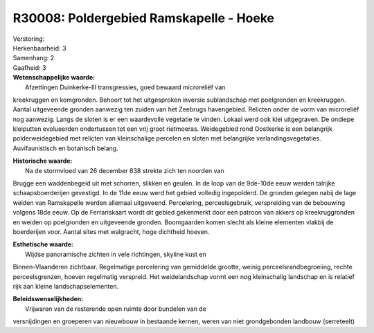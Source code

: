 R30008: Poldergebied Ramskapelle - Hoeke
========================================

| Verstoring:

| Herkenbaarheid: 3

| Samenhang: 2

| Gaafheid: 3

| **Wetenschappelijke waarde:**
|  Afzettingen Duinkerke-III transgressies, goed bewaard microreliëf van
kreekruggen en komgronden. Behoort tot het uitgesproken inversie
sublandschap met poelgronden en kreekruggen. Aantal uitgeveende gronden
aanwezig ten zuiden van het Zeebrugs havengebied. Relicten onder de vorm
van microreliëf nog aanwezig. Langs de sloten is er een waardevolle
vegetatie te vinden. Lokaal werd ook klei uitgegraven. De ondiepe
kleiputten evolueerden ondertussen tot een vrij groot rietmoeras.
Weidegebied rond Oostkerke is een belangrijk polderweidegebied met
relicten van kleinschalige percelen en sloten met belangrijke
verlandingsvegetaties. Auvifaunistisch en botanisch belang.

| **Historische waarde:**
|  Na de stormvloed van 26 december 838 strekte zich ten noorden van
Brugge een waddenbegeid uit met schorren, slikken en geulen. In de loop
van de 9de-10de eeuw werden talrijke schaapsboerderijen gevestigd. In de
11de eeuw werd het gebied volledig ingepolderd. De gronden gelegen nabij
de lage weiden van Ramskapelle werden allemaal uitgeveend. Percelering,
perceelsgebruik, verspreiding van de bebouwing volgens 18de eeuw. Op de
Ferrariskaart wordt dit gebied gekenmerkt door een patroon van akkers op
kreekruggronden en weiden op poelgronden en uitgeveende gronden.
Boomgaarden komen slecht als kleine elementen vlakbij de boerderijen
voor. Aantal sites met walgracht, hoge dichtheid hoeven.

| **Esthetische waarde:**
|  Wijdse panoramische zichten in vele richtingen, skyline kust en
Binnen-Vlaanderen zichtbaar. Regelmatige percelering van gemiddelde
grootte, weinig perceelsrandbegroeiing, rechte perceelsgrenzen, hoeven
regelmatig verspreid. Het weidelandschap vormt een nog kleinschalig
landschap en is relatief rijk aan kleine landschapselementen.



| **Beleidswenselijkheden:**
|  Vrijwaren van de resterende open ruimte door bundelen van de
versnijdingen en groeperen van nieuwbouw in bestaande kernen, weren van
niet grondgebonden landbouw (serreteelt)
